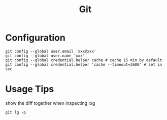 #+TITLE: Git

* Configuration

#+BEGIN_EXAMPLE
git config --global user.email 'xxx@xxx'
git config --global user.name 'xxx'
git config --global credential.helper cache # cache 15 min by default
git config --global credential.helper 'cache --timeout=3600' # set in sec
#+END_EXAMPLE

* Usage Tips
show the diff together when inspecting log
#+BEGIN_EXAMPLE
git lg -p
#+END_EXAMPLE
